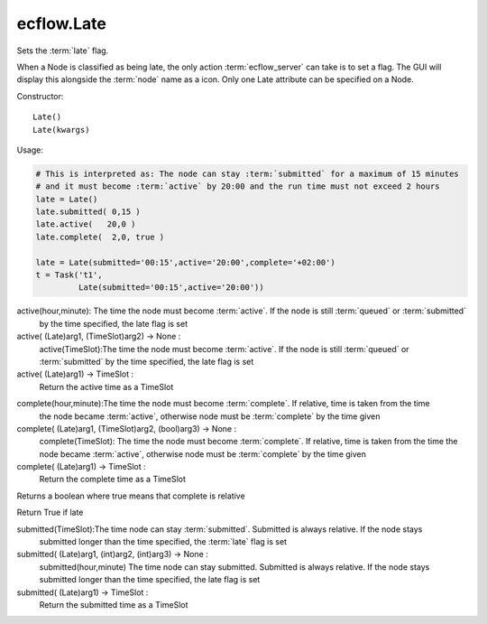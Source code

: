 ecflow.Late
///////////


.. py:class:: Late
   :module: ecflow

   Bases: :py:class:`~Boost.Python.instance`

Sets the :term:`late` flag.

When a Node is classified as being late, the only action :term:`ecflow_server` can take
is to set a flag. The GUI will display this alongside the :term:`node` name as a icon.
Only one Late attribute can be specified on a Node.

Constructor::

   Late()
   Late(kwargs)

Usage:

.. code-block:: python

   # This is interpreted as: The node can stay :term:`submitted` for a maximum of 15 minutes
   # and it must become :term:`active` by 20:00 and the run time must not exceed 2 hours
   late = Late()
   late.submitted( 0,15 )
   late.active(   20,0 )
   late.complete(  2,0, true )

   late = Late(submitted='00:15',active='20:00',complete='+02:00')
   t = Task('t1',
            Late(submitted='00:15',active='20:00'))


.. py:method:: Late.active( (Late)arg1, (int)arg2, (int)arg3) -> None :
   :module: ecflow

active(hour,minute): The time the node must become :term:`active`. If the node is still :term:`queued` or :term:`submitted`
    by the time specified, the late flag is set

active( (Late)arg1, (TimeSlot)arg2) -> None :
    active(TimeSlot):The time the node must become :term:`active`. If the node is still :term:`queued` or :term:`submitted`
    by the time specified, the late flag is set

active( (Late)arg1) -> TimeSlot :
    Return the active time as a TimeSlot


.. py:method:: Late.complete( (Late)arg1, (int)arg2, (int)arg3, (bool)arg4) -> None :
   :module: ecflow

complete(hour,minute):The time the node must become :term:`complete`. If relative, time is taken from the time
    the node became :term:`active`, otherwise node must be :term:`complete` by the time given

complete( (Late)arg1, (TimeSlot)arg2, (bool)arg3) -> None :
    complete(TimeSlot): The time the node must become :term:`complete`. If relative, time is taken from the time
    the node became :term:`active`, otherwise node must be :term:`complete` by the time given

complete( (Late)arg1) -> TimeSlot :
    Return the complete time as a TimeSlot


.. py:method:: Late.complete_is_relative( (Late)arg1) -> bool :
   :module: ecflow

Returns a boolean where true means that complete is relative


.. py:method:: Late.is_late( (Late)arg1) -> bool :
   :module: ecflow

Return True if late


.. py:method:: Late.submitted( (Late)arg1, (TimeSlot)arg2) -> None :
   :module: ecflow

submitted(TimeSlot):The time node can stay :term:`submitted`. Submitted is always relative. If the node stays
    submitted longer than the time specified, the :term:`late` flag is set
    

submitted( (Late)arg1, (int)arg2, (int)arg3) -> None :
    submitted(hour,minute) The time node can stay submitted. Submitted is always relative. If the node stays
    submitted longer than the time specified, the late flag is set
    

submitted( (Late)arg1) -> TimeSlot :
    Return the submitted time as a TimeSlot

